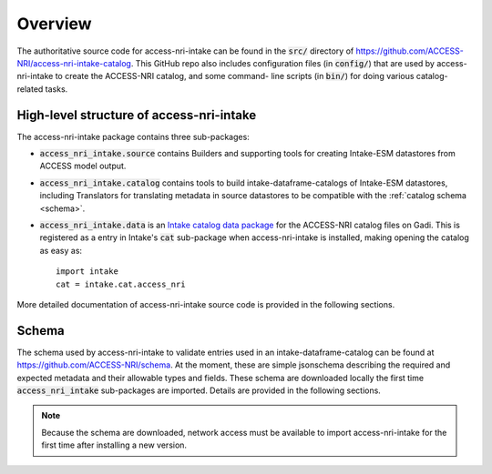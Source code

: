 .. _overview:

Overview
========

The authoritative source code for access-nri-intake can be found in the :code:`src/` directory of 
https://github.com/ACCESS-NRI/access-nri-intake-catalog. This GitHub repo also includes configuration files 
(in :code:`config/`) that are used by access-nri-intake to create the ACCESS-NRI catalog, and some command-
line scripts (in :code:`bin/`) for doing various catalog-related tasks.

High-level structure of access-nri-intake
^^^^^^^^^^^^^^^^^^^^^^^^^^^^^^^^^^^^^^^^^

The access-nri-intake package contains three sub-packages:

* :code:`access_nri_intake.source` contains Builders and supporting tools for creating Intake-ESM datastores 
  from ACCESS model output.
* :code:`access_nri_intake.catalog` contains tools to build intake-dataframe-catalogs of Intake-ESM datastores, 
  including Translators for translating metadata in source datastores to be compatible with the 
  :ref:`catalog schema <schema>`.
* :code:`access_nri_intake.data` is an `Intake catalog data package 
  <https://intake.readthedocs.io/en/latest/data-packages.html>`_ for the ACCESS-NRI catalog files on Gadi. This 
  is registered as a entry in Intake's :code:`cat` sub-package when access-nri-intake is installed, making 
  opening the catalog as easy as::

    import intake
    cat = intake.cat.access_nri

More detailed documentation of access-nri-intake source code is provided in the following sections.

.. _schema:

Schema
^^^^^^

The schema used by access-nri-intake to validate entries used in an intake-dataframe-catalog can be found at 
https://github.com/ACCESS-NRI/schema. At the moment, these are simple jsonschema describing the required and 
expected metadata and their allowable types and fields. These schema are downloaded locally the first time 
:code:`access_nri_intake` sub-packages are imported. Details are provided in the following sections.

.. note::

   Because the schema are downloaded, network access must be available to import access-nri-intake for the first 
   time after installing a new version.